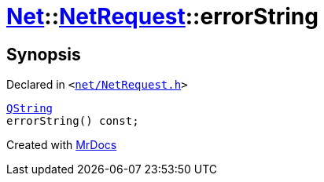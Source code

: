 [#Net-NetRequest-errorString]
= xref:Net.adoc[Net]::xref:Net/NetRequest.adoc[NetRequest]::errorString
:relfileprefix: ../../
:mrdocs:


== Synopsis

Declared in `&lt;https://github.com/PrismLauncher/PrismLauncher/blob/develop/launcher/net/NetRequest.h#L79[net&sol;NetRequest&period;h]&gt;`

[source,cpp,subs="verbatim,replacements,macros,-callouts"]
----
xref:QString.adoc[QString]
errorString() const;
----



[.small]#Created with https://www.mrdocs.com[MrDocs]#
